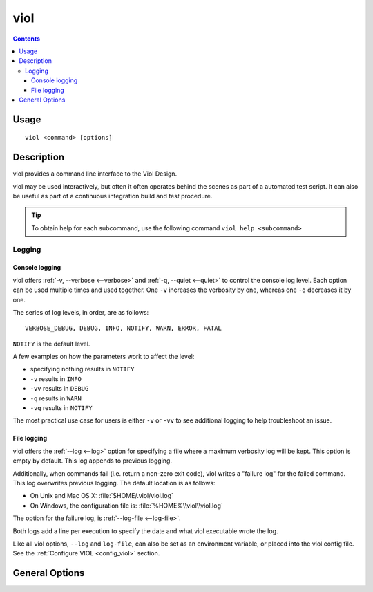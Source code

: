 viol
----

.. contents::

Usage
*****

::

 viol <command> [options]


Description
***********

.. graphviz:: viol.dot

viol provides a command line interface to the Viol Design.

viol may be used interactively, but often it often operates behind the scenes as part of
a automated test script.  It can also be useful as part of a continuous integration build
and test procedure.


.. Tip:: To obtain help for each subcommand, use the following command ``viol help <subcommand>``


.. _viol_logging:

Logging
=======

Console logging
~~~~~~~~~~~~~~~

viol offers :ref:`-v, --verbose <--verbose>` and :ref:`-q, --quiet <--quiet>`
to control the console log level.  Each option can be used multiple times and
used together. One ``-v`` increases the verbosity by one, whereas one ``-q`` decreases it by
one.

The series of log levels, in order, are as follows::

  VERBOSE_DEBUG, DEBUG, INFO, NOTIFY, WARN, ERROR, FATAL

``NOTIFY`` is the default level.

A few examples on how the parameters work to affect the level:

* specifying nothing results in ``NOTIFY``
* ``-v`` results in ``INFO``
* ``-vv`` results in ``DEBUG``
* ``-q`` results in ``WARN``
* ``-vq`` results in ``NOTIFY``

The most practical use case for users is either ``-v`` or ``-vv`` to see
additional logging to help troubleshoot an issue.


.. _`FileLogging`:

File logging
~~~~~~~~~~~~

viol offers the :ref:`--log <--log>` option for specifying a file where a maximum
verbosity log will be kept.  This option is empty by default. This log appends
to previous logging.

Additionally, when commands fail (i.e. return a non-zero exit code), viol writes
a "failure log" for the failed command. This log overwrites previous
logging. The default location is as follows:

* On Unix and Mac OS X: :file:`$HOME/.viol/viol.log`
* On Windows, the configuration file is: :file:`%HOME%\\viol\\viol.log`

The option for the failure log, is :ref:`--log-file <--log-file>`.

Both logs add a line per execution to specify the date and what viol executable wrote the log.

Like all viol options, ``--log`` and ``log-file``, can also be set as an environment
variable, or placed into the viol config file.  See the :ref:`Configure VIOL <config_viol>`
section.


.. _viol_general_options:

General Options
***************

.. viol-general-options::

